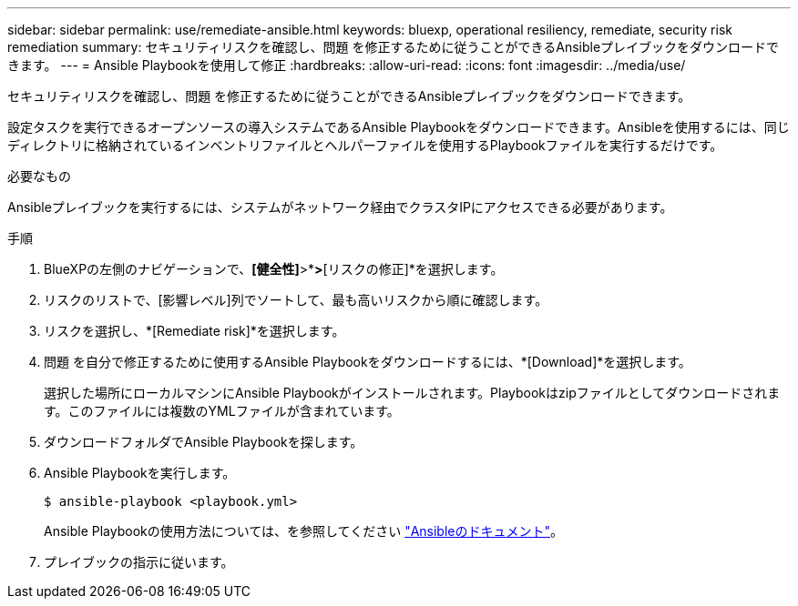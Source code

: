 ---
sidebar: sidebar 
permalink: use/remediate-ansible.html 
keywords: bluexp, operational resiliency, remediate, security risk remediation 
summary: セキュリティリスクを確認し、問題 を修正するために従うことができるAnsibleプレイブックをダウンロードできます。 
---
= Ansible Playbookを使用して修正
:hardbreaks:
:allow-uri-read: 
:icons: font
:imagesdir: ../media/use/


[role="lead"]
セキュリティリスクを確認し、問題 を修正するために従うことができるAnsibleプレイブックをダウンロードできます。

設定タスクを実行できるオープンソースの導入システムであるAnsible Playbookをダウンロードできます。Ansibleを使用するには、同じディレクトリに格納されているインベントリファイルとヘルパーファイルを使用するPlaybookファイルを実行するだけです。

.必要なもの
Ansibleプレイブックを実行するには、システムがネットワーク経由でクラスタIPにアクセスできる必要があります。

.手順
. BlueXPの左側のナビゲーションで、*[健全性]*>*[運用の耐障害性]*>*[リスクの修正]*を選択します。
. リスクのリストで、[影響レベル]列でソートして、最も高いリスクから順に確認します。
. リスクを選択し、*[Remediate risk]*を選択します。
. 問題 を自分で修正するために使用するAnsible Playbookをダウンロードするには、*[Download]*を選択します。
+
選択した場所にローカルマシンにAnsible Playbookがインストールされます。Playbookはzipファイルとしてダウンロードされます。このファイルには複数のYMLファイルが含まれています。

. ダウンロードフォルダでAnsible Playbookを探します。
. Ansible Playbookを実行します。
+
[listing]
----
$ ansible-playbook <playbook.yml>
----
+
Ansible Playbookの使用方法については、を参照してください https://docs.ansible.com/ansible/latest/network/getting_started/first_playbook.html["Ansibleのドキュメント"^]。

. プレイブックの指示に従います。

